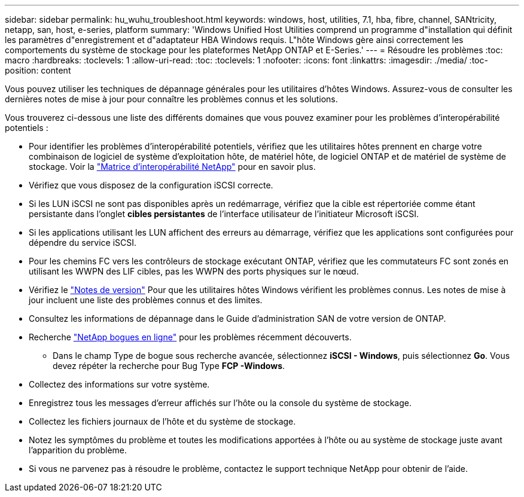 ---
sidebar: sidebar 
permalink: hu_wuhu_troubleshoot.html 
keywords: windows, host, utilities, 7.1, hba, fibre, channel, SANtricity, netapp, san, host, e-series, platform 
summary: 'Windows Unified Host Utilities comprend un programme d"installation qui définit les paramètres d"enregistrement et d"adaptateur HBA Windows requis. L"hôte Windows gère ainsi correctement les comportements du système de stockage pour les plateformes NetApp ONTAP et E-Series.' 
---
= Résoudre les problèmes
:toc: macro
:hardbreaks:
:toclevels: 1
:allow-uri-read: 
:toc: 
:toclevels: 1
:nofooter: 
:icons: font
:linkattrs: 
:imagesdir: ./media/
:toc-position: content


[role="lead"]
Vous pouvez utiliser les techniques de dépannage générales pour les utilitaires d'hôtes Windows. Assurez-vous de consulter les dernières notes de mise à jour pour connaître les problèmes connus et les solutions.

Vous trouverez ci-dessous une liste des différents domaines que vous pouvez examiner pour les problèmes d'interopérabilité potentiels :

* Pour identifier les problèmes d'interopérabilité potentiels, vérifiez que les utilitaires hôtes prennent en charge votre combinaison de logiciel de système d'exploitation hôte, de matériel hôte, de logiciel ONTAP et de matériel de système de stockage. Voir la http://mysupport.netapp.com/matrix["Matrice d'interopérabilité NetApp"^] pour en savoir plus.
* Vérifiez que vous disposez de la configuration iSCSI correcte.
* Si les LUN iSCSI ne sont pas disponibles après un redémarrage, vérifiez que la cible est répertoriée comme étant persistante dans l'onglet *cibles persistantes* de l'interface utilisateur de l'initiateur Microsoft iSCSI.
* Si les applications utilisant les LUN affichent des erreurs au démarrage, vérifiez que les applications sont configurées pour dépendre du service iSCSI.
* Pour les chemins FC vers les contrôleurs de stockage exécutant ONTAP, vérifiez que les commutateurs FC sont zonés en utilisant les WWPN des LIF cibles, pas les WWPN des ports physiques sur le nœud.
* Vérifiez le link:hu_wuhu_71_rn.html["Notes de version"] Pour que les utilitaires hôtes Windows vérifient les problèmes connus. Les notes de mise à jour incluent une liste des problèmes connus et des limites.
* Consultez les informations de dépannage dans le Guide d'administration SAN de votre version de ONTAP.
* Recherche https://mysupport.netapp.com/site/bugs-online/product["NetApp bogues en ligne"^] pour les problèmes récemment découverts.
+
** Dans le champ Type de bogue sous recherche avancée, sélectionnez *iSCSI - Windows*, puis sélectionnez *Go*. Vous devez répéter la recherche pour Bug Type *FCP -Windows*.


* Collectez des informations sur votre système.
* Enregistrez tous les messages d'erreur affichés sur l'hôte ou la console du système de stockage.
* Collectez les fichiers journaux de l'hôte et du système de stockage.
* Notez les symptômes du problème et toutes les modifications apportées à l'hôte ou au système de stockage juste avant l'apparition du problème.
* Si vous ne parvenez pas à résoudre le problème, contactez le support technique NetApp pour obtenir de l'aide.

